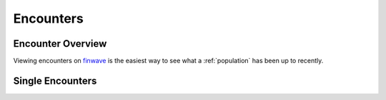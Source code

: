 Encounters
==========

.. _encounters:

Encounter Overview
------------

Viewing encounters on `finwave <https://finwave.io/encounters>`_ is the easiest way to see what a :ref:`population` has been up to recently.

Single Encounters
----------------

